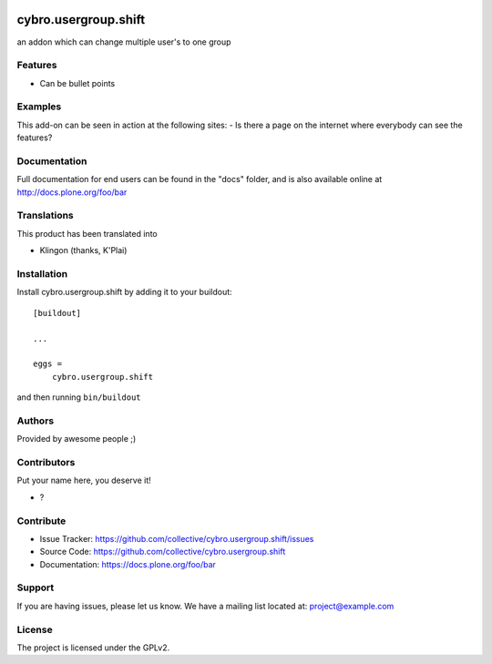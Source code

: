 .. This README is meant for consumption by humans and pypi. Pypi can render rst files so please do not use Sphinx features.
   If you want to learn more about writing documentation, please check out: http://docs.plone.org/about/documentation_styleguide.html
   This text does not appear on pypi or github. It is a comment.

.. image:: https://github.com/collective/cybro.usergroup.shift/actions/workflows/plone-package.yml/badge.svg
    :target: https://github.com/collective/cybro.usergroup.shift/actions/workflows/plone-package.yml

.. image:: https://coveralls.io/repos/github/collective/cybro.usergroup.shift/badge.svg?branch=main
    :target: https://coveralls.io/github/collective/cybro.usergroup.shift?branch=main
    :alt: Coveralls

.. image:: https://codecov.io/gh/collective/cybro.usergroup.shift/branch/master/graph/badge.svg
    :target: https://codecov.io/gh/collective/cybro.usergroup.shift

.. image:: https://img.shields.io/pypi/v/cybro.usergroup.shift.svg
    :target: https://pypi.python.org/pypi/cybro.usergroup.shift/
    :alt: Latest Version

.. image:: https://img.shields.io/pypi/status/cybro.usergroup.shift.svg
    :target: https://pypi.python.org/pypi/cybro.usergroup.shift
    :alt: Egg Status

.. image:: https://img.shields.io/pypi/pyversions/cybro.usergroup.shift.svg?style=plastic   :alt: Supported - Python Versions

.. image:: https://img.shields.io/pypi/l/cybro.usergroup.shift.svg
    :target: https://pypi.python.org/pypi/cybro.usergroup.shift/
    :alt: License


=====================
cybro.usergroup.shift
=====================

an addon which can change multiple user's to one group

Features
--------

- Can be bullet points


Examples
--------

This add-on can be seen in action at the following sites:
- Is there a page on the internet where everybody can see the features?


Documentation
-------------

Full documentation for end users can be found in the "docs" folder, and is also available online at http://docs.plone.org/foo/bar


Translations
------------

This product has been translated into

- Klingon (thanks, K'Plai)


Installation
------------

Install cybro.usergroup.shift by adding it to your buildout::

    [buildout]

    ...

    eggs =
        cybro.usergroup.shift


and then running ``bin/buildout``


Authors
-------

Provided by awesome people ;)


Contributors
------------

Put your name here, you deserve it!

- ?


Contribute
----------

- Issue Tracker: https://github.com/collective/cybro.usergroup.shift/issues
- Source Code: https://github.com/collective/cybro.usergroup.shift
- Documentation: https://docs.plone.org/foo/bar


Support
-------

If you are having issues, please let us know.
We have a mailing list located at: project@example.com


License
-------

The project is licensed under the GPLv2.
